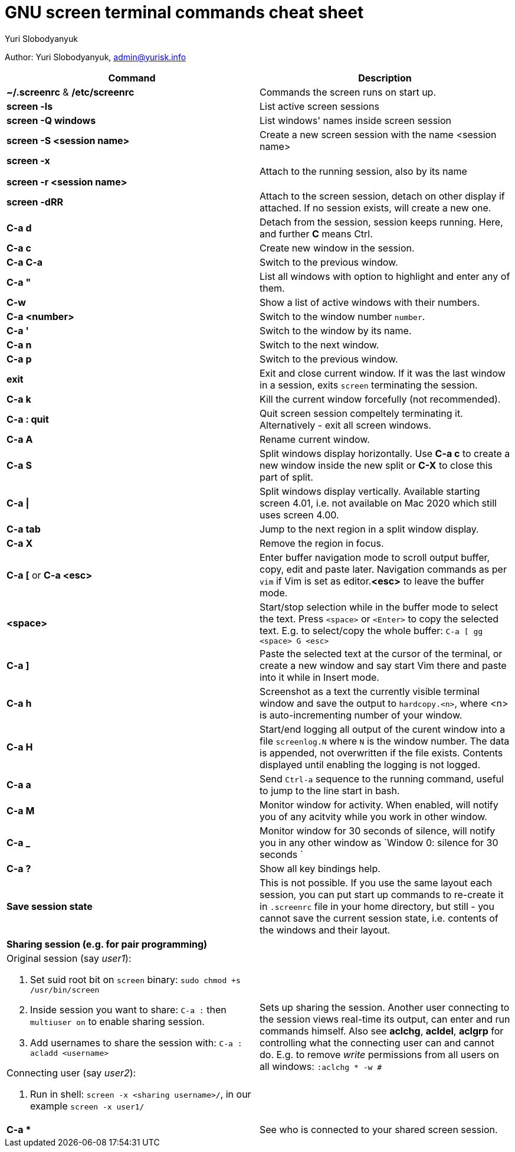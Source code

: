 = GNU screen terminal commands cheat sheet
:author: Yuri Slobodyanyuk

Author: Yuri Slobodyanyuk, admin@yurisk.info

[cols=2,options="header"]
|===

|Command
|Description

|*~/.screenrc* & */etc/screenrc*
| Commands the screen runs on start up.

|*screen -ls*
|List active screen sessions

|*screen -Q windows*
|List windows' names inside screen session

|*screen -S <session name>*
|Create a new screen session with the name <session name>

|*screen -x*

*screen -r <session name>*

|Attach to the running session, also by its name

|*screen -dRR*
|Attach to the screen session, detach on other display if attached. If no session exists, will create a new one.

|*C-a d*
| Detach from the session, session keeps running. Here, and further *C* means Ctrl.

|*C-a c*
|Create new window in the session.

|*C-a C-a*
|Switch to the previous window.

|*C-a "*
|List all windows with option to highlight and enter any of them.

|*C-w*
|Show a list of active windows with their numbers.

|*C-a <number>*
|Switch to the window number `number`.

|*C-a '*
|Switch to the window by its name.

|*C-a n*
|Switch to the next window.

|*C-a p*
|Switch to the previous window.


|*exit*
|Exit and close current window. If it was the last window in a session, exits `screen` terminating the session.

|*C-a k*
|Kill the current window forcefully (not recommended).

|*C-a : quit*
| Quit screen session compeltely terminating it. Alternatively - exit all screen windows.

|*C-a A*
|Rename current window.

|*C-a S*
|Split windows display horizontally. Use *C-a c* to create a new window inside the new split or *C-X* to close this part of split.

|*C-a \|*
|Split windows display vertically. Available starting screen 4.01, i.e. not available on Mac 2020 which still uses screen 4.00.

|*C-a tab*
|Jump to the next region in a split window display.

|*C-a X*
|Remove the region in focus.

|*C-a [* or *C-a <esc>*
|Enter buffer navigation mode to scroll output buffer, copy, edit and paste later. Navigation commands as per `vim` if Vim is set as editor.*<esc>* to leave the buffer mode.

|*<space>*
|Start/stop selection while in the buffer mode to select the text. Press `<space>` or `<Enter>` to copy the selected text. E.g. to select/copy the whole buffer: `C-a [ gg <space> G <esc>`

|*C-a ]*
|Paste the selected text at the cursor of the terminal, or create a new window and say start Vim there and paste into it while in Insert mode.

|*C-a h*
|Screenshot as a text the currently visible terminal window and save the output to `hardcopy.<n>`, where <n> is auto-incrementing number of your window.

|*C-a H*
|Start/end logging all output of the curent window into a file `screenlog.N` where `N` is the window number. The data is appended, not overwritten if the file exists. Contents displayed until enabling the logging is not logged. 

|*C-a a*
| Send `Ctrl-a` sequence to the running command, useful to jump to the line start in bash.

|*C-a M*
|Monitor window for activity. When enabled, will notify you of any acitvity while you work in other window.

|*C-a _*
| Monitor window for 30 seconds of silence, will notify you in any other window as `Window 0: silence for 30 seconds `

|*C-a ?*
|Show all key bindings help.


|*Save session state*
|This is not possible. If you use the same layout each session, you can put start up commands to re-create it in `.screenrc` file in your home directory, but still - you cannot save the current session state, i.e. contents of the windows and their layout.

2+|*Sharing session (e.g. for pair programming)*


a|Original session (say _user1_):

. Set suid root bit on `screen` binary: `sudo chmod +s /usr/bin/screen` 
. Inside session you want to share: `C-a :` then `multiuser on` to enable sharing session.
. Add usernames to share the session with: `C-a :` `acladd <username>`

Connecting user (say _user2_):

. Run in shell: `screen  -x  <sharing username>/`, in our example `screen -x user1/`

|Sets up sharing the session. Another user connecting to the session views real-time its output, can enter and run commands himself. Also see *aclchg*, *acldel*, *aclgrp* for controlling what the connecting user can and cannot do. E.g. to remove _write_ permissions from all users on all windows: `:aclchg * -w #` 

|*C-a **
| See who is connected to your shared screen session.





|===
